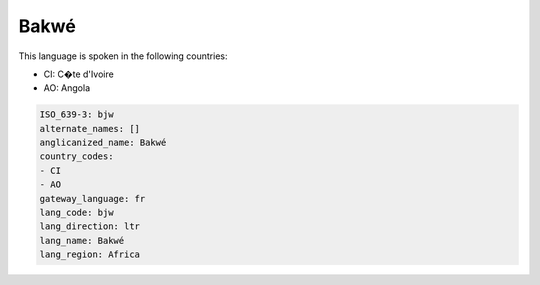 .. _bjw:

Bakwé
======

This language is spoken in the following countries:

* CI: C�te d'Ivoire
* AO: Angola

.. code-block:: yaml

    ISO_639-3: bjw
    alternate_names: []
    anglicanized_name: Bakwé
    country_codes:
    - CI
    - AO
    gateway_language: fr
    lang_code: bjw
    lang_direction: ltr
    lang_name: Bakwé
    lang_region: Africa
    
